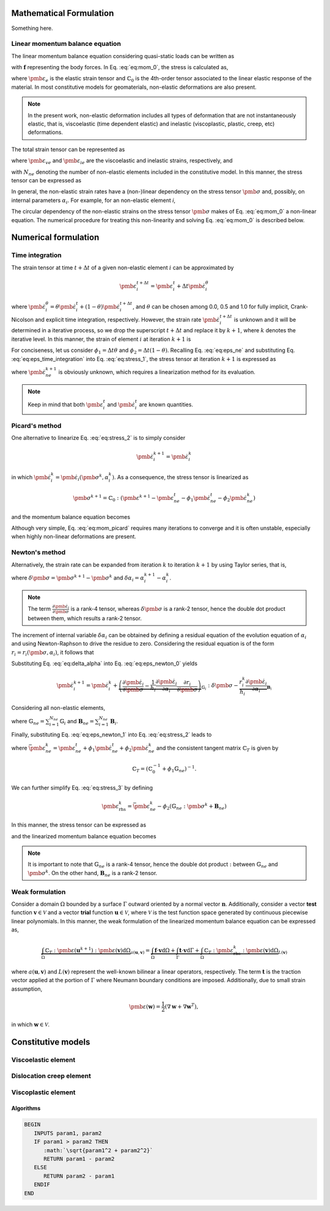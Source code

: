 Mathematical Formulation
========================

Something here.

Linear momentum balance equation
--------------------------------

The linear momentum balance equation considering quasi-static loads can be written as

.. math::
   :label: eq:mom_0

   \nabla \cdot \pmb{\sigma} = \mathbf{f}

with :math:`\mathbf{f}` representing the body forces. In Eq. :eq:`eq:mom_0`, the stress is calculated as,

.. math::
   :label: eq:stress_0

   \pmb{\sigma} = \mathbb{C}_0 : \pmb{\varepsilon}_{e}

where :math:`\pmb{\varepsilon}_{e}` is the elastic strain tensor and :math:`\mathbb{C}_0` is the 4th-order tensor associated to the linear elastic response of the material. In most constitutive models for geomaterials, non-elastic deformations are also present.

.. note::
   In the present work, non-elastic deformation includes all types of deformation that are not instantaneously elastic, that is, viscoelastic (time dependent elastic) and inelastic (viscoplastic, plastic, creep, etc) deformations.

The total strain tensor can be represented as

.. math::
   :label: eq:strain_total

   \pmb{\varepsilon} = \pmb{\varepsilon}_{e} + \pmb{\varepsilon}_{ne} = \pmb{\varepsilon}_{e} + \underbrace{\pmb{\varepsilon}_{ve} + \pmb{\varepsilon}_{ie}}_{\pmb{\varepsilon}_{ne}}

where :math:`\pmb{\varepsilon}_{ve}` and :math:`\pmb{\varepsilon}_{ie}` are the viscoelastic and inelastic strains, respectively, and

.. math::
   :label: eq:eps_ne

   \pmb{\varepsilon}_{ne} = \sum_{i=1}^{N_{ne}} \pmb{\varepsilon}_{i}

with :math:`N_{ne}` denoting the number of non-elastic elements included in the constitutive model. In this manner, the stress tensor can be expressed as

.. math::
   :label: eq:stress_1

   \pmb{\sigma} = \mathbb{C}_0^{-1} : \left( \pmb{\varepsilon} - \pmb{\varepsilon}_{ne} \right)

In general, the non-elastic strain rates have a (non-)linear dependency on the stress tensor :math:`\pmb{\sigma}` and, possibly, on internal parameters :math:`\alpha_i`. For example, for an non-elastic element *i*,

.. math::
   :label: eq:eps_ne_sigma_alpha

   \dot{\pmb{\varepsilon}}_{i} = \dot{\pmb{\varepsilon}}_{i} \left( \pmb{\sigma}, \alpha_i \right)

The circular dependency of the non-elastic strains on the stress tensor :math:`\pmb{\sigma}` makes of Eq. :eq:`eq:mom_0` a non-linear equation. The numerical procedure for treating this non-linearity and solving Eq. :eq:`eq:mom_0` is described below.



Numerical formulation
=====================

Time integration
----------------

The strain tensor at time :math:`t + \Delta t` of a given non-elastic element :math:`i` can be approximated by

.. math::
   
   \pmb{\varepsilon}_{i}^{t+\Delta t} = \pmb{\varepsilon}^t_{i} + \Delta t \dot{\pmb{\varepsilon}}_{i}^\theta

where :math:`\dot{\pmb{\varepsilon}}_{i}^\theta = \theta \dot{\pmb{\varepsilon}}_{i}^t + (1 - \theta) \dot{\pmb{\varepsilon}}_{i}^{t+\Delta t}`, and :math:`\theta` can be chosen among 0.0, 0.5 and 1.0 for fully implicit, Crank-Nicolson and explicit time integration, respectively. However, the strain rate :math:`\dot{\pmb{\varepsilon}}_{i}^{t+\Delta t}` is unknown and it will be determined in a iterative process, so we drop the superscript :math:`t+\Delta t` and replace it by :math:`k+1`, where :math:`k` denotes the iterative level. In this manner, the strain of element :math:`i` at iteration :math:`k+1` is

.. math::
   :label: eq:eps_time_integration

   \pmb{\varepsilon}^{k+1}_{i} = \pmb{\varepsilon}^t_{i} + \Delta t \theta \dot{\pmb{\varepsilon}}^t_{i} + \Delta t (1 - \theta) \dot{\pmb{\varepsilon}}^{k+1}_{i}.

For conciseness, let us consider :math:`\phi_1 = \Delta t \theta` and :math:`\phi_2 = \Delta t (1 - \theta)`. Recalling Eq. :eq:`eq:eps_ne` and substituting Eq. :eq:`eq:eps_time_integration` into Eq. :eq:`eq:stress_1`, the stress tensor at iteration :math:`k+1` is expressed as

.. math::
   :label: eq:stress_2
   
   \pmb{\sigma}^{k+1} = \mathbb{C}_0 : \left( \pmb{\varepsilon}^{k+1} - \pmb{\varepsilon}^t_{ne} - \phi_1 \dot{\pmb{\varepsilon}}^t_{ne} - \phi_2 \dot{\pmb{\varepsilon}}^{k+1}_{ne} \right)

where :math:`\dot{\pmb{\varepsilon}}^{k+1}_{ne}` is obviously unknown, which requires a linearization method for its evaluation.

.. note::

   Keep in mind that both :math:`\pmb{\varepsilon}^t_{i}` and :math:`\dot{\pmb{\varepsilon}}^t_{i}` are known quantities.


Picard's method
---------------

One alternative to linearize Eq. :eq:`eq:stress_2` is to simply consider

.. math::
   
   \dot{\pmb{\varepsilon}}^{k+1}_{i} = \dot{\pmb{\varepsilon}}^{k}_{i}

in which :math:`\dot{\pmb{\varepsilon}}^{k}_{i} = \dot{\pmb{\varepsilon}}_{i} \left( \pmb{\sigma}^k, \alpha^k_i \right)`. As a consequence, the stress tensor is linearized as

.. math::
   
   \pmb{\sigma}^{k+1} = \mathbb{C}_0 : \left( \pmb{\varepsilon}^{k+1} - \pmb{\varepsilon}^t_{ne} - \phi_1 \dot{\pmb{\varepsilon}}^t_{ne} - \phi_2 \dot{\pmb{\varepsilon}}^{k}_{ne} \right)

and the momentum balance equation becomes

.. math::
   :label: eq:mom_picard

   \nabla \cdot \mathbb{C}_0 : \pmb{\varepsilon}^{k+1} = \mathbf{f} + \nabla \cdot \mathbb{C}_0 : \left( \pmb{\varepsilon}^t_{ne} + \phi_1 \dot{\pmb{\varepsilon}}^t_{ne} + \phi_2 \dot{\pmb{\varepsilon}}^{k}_{ne} \right).

Although very simple, Eq. :eq:`eq:mom_picard` requires many iterations to converge and it is often unstable, especially when highly non-linear deformations are present.


Newton's method
---------------

Alternatively, the strain rate can be expanded from iteration :math:`k` to iteration :math:`k+1` by using Taylor series, that is,

.. math::
   :label: eq:eps_newton_0

   \dot{\pmb{\varepsilon}}^{k+1}_{i} = \dot{\pmb{\varepsilon}}^{k}_{i} + \frac{\partial \dot{\pmb{\varepsilon}}_{i}}{\partial \pmb{\sigma}} : \delta \pmb{\sigma} + \frac{\partial \dot{\pmb{\varepsilon}}_{i}}{\partial \alpha_i} \delta \alpha_i

where :math:`\delta \pmb{\sigma} = \pmb{\sigma}^{k+1} - \pmb{\sigma}^k` and :math:`\delta \alpha_i = \alpha_i^{k+1} - \alpha_i^k`.

.. note::

   The term :math:`\frac{\partial \dot{\pmb{\varepsilon}}_{i}}{\partial \pmb{\sigma}}` is a rank-4 tensor, whereas :math:`\delta \pmb{\sigma}` is a rank-2 tensor, hence the double dot product between them, which results a rank-2 tensor.

The increment of internal variable :math:`\delta \alpha_i` can be obtained by defining a residual equation of the evolution equation of :math:`\alpha_i` and using Newton-Raphson to drive the residue to zero. Considering the residual equation is of the form :math:`r_i = r_i(\pmb{\sigma}, \alpha_i)`, it follows that

.. math::
   :label: eq:delta_alpha

   r_i^{k+1} = r^k + \frac{\partial r_i}{\partial \pmb{\sigma}} : \delta \pmb{\sigma} + \underbrace{\frac{\partial r_i}{\partial \alpha_i}}_{h_i} \delta \alpha_i = 0
   \quad \rightarrow \quad
   \delta \alpha_i = - \frac{1}{h_i} \left( r_i^k + \frac{\partial r_i}{\partial \pmb{\sigma}} : \delta \pmb{\sigma} \right).

Substituting Eq. :eq:`eq:delta_alpha` into Eq. :eq:`eq:eps_newton_0` yields

.. math::

   \dot{\pmb{\varepsilon}}^{k+1}_{i} 
   = \dot{\pmb{\varepsilon}}^{k}_{i} 
   + \underbrace{
      \left( \frac{\partial \dot{\pmb{\varepsilon}}_{i}}{\partial \pmb{\sigma}} - \frac{1}{h_i} \frac{\partial \dot{\pmb{\varepsilon}}_{i}}{\partial \alpha_i} \frac{\partial r_i}{\partial \pmb{\sigma}} \right)
      }_{\mathbb{G}_i} : \delta \pmb{\sigma} 
   - \underbrace{ \frac{r_i^k}{h_i} \frac{\partial \dot{\pmb{\varepsilon}}_{i}}{\partial \alpha_i} }_{\mathbf{B}_i}

Considering all non-elastic elements,   

.. math::
   :label: eq:eps_newton_1

   \dot{\pmb{\varepsilon}}^{k+1}_{ne} 
   = \dot{\pmb{\varepsilon}}^{k}_{ne}
   + \mathbb{G}_{ne} : \delta \pmb{\sigma} 
   - \mathbf{B}_{ne}

where :math:`\mathbb{G}_{ne} = \sum_{i=1}^{N_{ne}} \mathbb{G}_i` and :math:`\mathbf{B}_{ne} = \sum_{i=1}^{N_{ne}} \mathbf{B}_i`.

Finally, substituting Eq. :eq:`eq:eps_newton_1` into Eq. :eq:`eq:stress_2` leads to

.. math::
   :label: eq:stress_3

   \pmb{\sigma}^{k+1} = \mathbb{C}_T : \left[
      \pmb{\varepsilon}^{k+1}
      - \bar{\pmb{\varepsilon}}^k_{ne}
      + \phi_2 \left(
         \mathbb{G}_{ne} : \pmb{\sigma}^k
         + \mathbf{B}_{ne}
      \right)
   \right]

where :math:`\bar{\pmb{\varepsilon}}^k_{ne} = \pmb{\varepsilon}^t_{ne} + \phi_1 \dot{\pmb{\varepsilon}}^t_{ne} + \phi_2 \dot{\pmb{\varepsilon}}^{k}_{ne}` and the consistent tangent matrix :math:`\mathbb{C}_T` is given by

.. math::

   \mathbb{C}_T = \left( \mathbb{C}_0^{-1} + \phi_1 \mathbb{G}_{ne} \right)^{-1}.

We can further simplify Eq. :eq:`eq:stress_3` by defining

.. math::

   \pmb{\varepsilon}_{\text{rhs}}^k = \bar{\pmb{\varepsilon}}^k_{ne} - \phi_2 \left(
         \mathbb{G}_{ne} : \pmb{\sigma}^k
         + \mathbf{B}_{ne} \right)

In this manner, the stress tensor can be expressed as

.. math::
   :label: eq:stress_4

   \pmb{\sigma}^{k+1} = \mathbb{C}_T : \left(
      \pmb{\varepsilon}^{k+1}
      - \pmb{\varepsilon}^k_{\text{rhs}}
   \right)

and the linearized momentum balance equation becomes

.. math::
   :label: eq:mom_2

   \nabla \cdot \mathbb{C}_T : \pmb{\varepsilon}^{k+1}
    =
    \mathbf{f}
    + \nabla \cdot \mathbb{C}_T : \pmb{\varepsilon}_\text{rhs}^k

   


.. note::

   It is important to note that :math:`\mathbb{G}_{ne}` is a rank-4 tensor, hence the double dot product :math:`:` between :math:`\mathbb{G}_{ne}` and :math:`\pmb{\sigma}^k`. On the other hand, :math:`\mathbf{B}_{ne}` is a rank-2 tensor.


Weak formulation
----------------

Consider a domain :math:`\Omega` bounded by a surface :math:`\Gamma` outward oriented by a normal vector :math:`\mathbf{n}`. Additionally, consider a vector **test** function :math:`\mathbf{v} \in \mathcal{V}` and a vector **trial** function :math:`\mathbf{u} \in \mathcal{V}`, where :math:`\mathcal{V}` is the test function space generated by continuous piecewise linear polynomials. In this manner, the weak formulation of the linearized momentum balance equation can be expressed as, 

.. math::

   \underbrace{
        \int_\Omega \mathbb{C}_T : \pmb{\varepsilon} \left( \mathbf{u}^{k+1} \right) : \pmb{\varepsilon} \left( \mathbf{v} \right) \text{d} \Omega
    }_{
        a\left( \mathbf{u}, \mathbf{v} \right)
    }
    =
    \underbrace{
        \int_\Omega \mathbf{f} \cdot \mathbf{v} \text{d} \Omega
        +
        \int_\Gamma \mathbf{t} \cdot \mathbf{v} \text{d} \Gamma
        +
        \int_\Omega \mathbb{C}_T : \pmb{\varepsilon}_\text{rhs}^k : \pmb{\varepsilon} \left( \mathbf{v} \right) \text{d} \Omega
    }_{
        L\left( \mathbf{v} \right)
    }

where :math:`a\left( \mathbf{u}, \mathbf{v} \right)` and :math:`L\left( \mathbf{v} \right)` represent the well-known bilinear a linear operators, respectively. The term :math:`\mathbf{t}` is the traction vector applied at the portion of :math:`\Gamma` where Neumann boundary conditions are imposed. Additionally, due to small strain assumption,

.. math::

   \pmb{\varepsilon}(\mathbf{w}) = \frac{1}{2} \left( \nabla \mathbf{w} + \nabla \mathbf{w}^T \right),

in which :math:`\mathbf{w} \in \mathcal{V}`.



.. _constitutive-models-section:

Constitutive models
===================


Viscoelastic element
--------------------

.. math::
   :label: eq:eps_rate_ve_0

   \pmb{\sigma} = \underbrace{\mathbb{C}_1 : \pmb{\varepsilon}_{ve}}_{\text{spring}} + \underbrace{\eta_1 \dot{\pmb{\varepsilon}}_{ve}}_{\text{dashpot}}
    \quad \Rightarrow \quad
    \dot{\pmb{\varepsilon}}_{ve} = \frac{1}{\eta_1} \left( \pmb{\sigma} - \mathbb{C}_1 : \pmb{\varepsilon}_{ve} \right)

Dislocation creep element
-------------------------

.. math::
   :label: eq:eps_rate_dc_0

   \dot{\pmb{\varepsilon}}_{cr} = A \exp \left( -\frac{Q}{RT} \right) q^{n-1} \mathbf{s}

Viscoplastic element
--------------------

.. math::
   :label: eq:eps_rate_vp_0

   \dot{\pmb{\varepsilon}}_{vp} = \mu_1 \left\langle \dfrac{ F_{vp} }{F_0} \right\rangle^{N_1} \dfrac{\partial F_{vp}}{\partial \pmb{\sigma}}

.. math::
   :label: eq:F_vp_0

   F_{vp}(\pmb{\sigma}, \alpha) = J_2 - (-\alpha I_1^{n} + \gamma I_1^2) \left[ \exp{(\beta_1 I_1)} - \beta \cos(3\theta) \right]^m

.. math::
   :label: eq:alpha_0

   \alpha = a_1 \left[ \left( \frac{a_1}{\alpha_0} \right)^{1/\eta} + \xi \right]^{-\eta}, \quad \text{where} \quad \xi = \int_{t_0}^t \sqrt{ \dot{\pmb{\varepsilon}}_{vp} : \dot{\pmb{\varepsilon}}_{vp} } \mathrm{dt}

Algorithms
~~~~~~~~~~

.. code-block:: latex

   BEGIN
      INPUTS param1, param2
      IF param1 > param2 THEN
         :math:`\sqrt{param1^2 + param2^2}`
         RETURN param1 - param2
      ELSE
         RETURN param2 - param1
      ENDIF
   END


